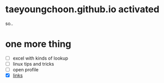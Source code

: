 * taeyoungchoon.github.io activated

so..

* one more thing

- [ ] excel with kinds of lookup
- [ ] linux tips and tricks
- [ ] open profile
- [X] [[file:links.org][links]]
